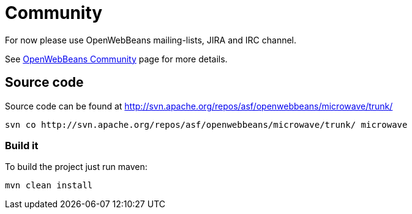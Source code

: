 = Community
:jbake-date: 2016-10-27
:jbake-type: page
:jbake-status: published
:jbake-microwavepdf:
:jbake-microwavetitleicon: icon icon_puzzle_alt
:jbake-microwavecolor: body-pink
:icons: font

For now please use OpenWebBeans mailing-lists, JIRA and IRC channel.

See http://openwebbeans.apache.org/community.html[OpenWebBeans Community] page for more details.

== Source code

Source code can be found at http://svn.apache.org/repos/asf/openwebbeans/microwave/trunk/

[source]
----
svn co http://svn.apache.org/repos/asf/openwebbeans/microwave/trunk/ microwave
----

=== Build it

To build the project just run maven:

[source]
----
mvn clean install
----
